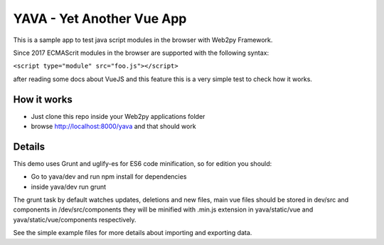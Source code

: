 YAVA - Yet Another Vue App
==========================

This is a sample app to test java script modules in the browser with Web2py Framework.

Since 2017 ECMAScrit modules in the browser are supported with the following syntax:

``<script type="module" src="foo.js"></script>``

after reading some docs about VueJS and this feature this is a very simple test to check how it works.

How it works
------------

- Just clone this repo inside your Web2py applications folder
- browse http://localhost:8000/yava and that should work

Details
-------

This demo uses Grunt and uglify-es for ES6 code minification, so for edition you should:

- Go to yava/dev and run npm install for dependencies
- inside yava/dev run grunt

The grunt task by default watches updates, deletions and new files, main vue files should be stored in dev/src and components in /dev/src/components they will be minified with .min.js extension in yava/static/vue and yava/static/vue/components respectively.

See the simple example files for more details about importing and exporting data.
